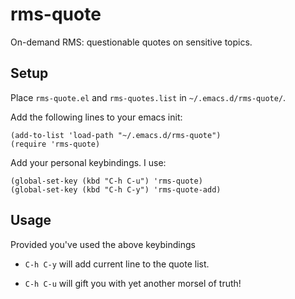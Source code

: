 * rms-quote

On-demand RMS: questionable quotes on sensitive topics.

** Setup

Place =rms-quote.el= and =rms-quotes.list= in =~/.emacs.d/rms-quote/=.

Add the following lines to your emacs init:

#+BEGIN_SRC elisp
(add-to-list 'load-path "~/.emacs.d/rms-quote")
(require 'rms-quote)
#+END_SRC

Add your personal keybindings. I use:

#+BEGIN_SRC elisp
(global-set-key (kbd "C-h C-u") 'rms-quote)
(global-set-key (kbd "C-h C-y") 'rms-quote-add)
#+END_SRC

** Usage

Provided you've used the above keybindings

- =C-h C-y= will add current line to the quote list.

- =C-h C-u= will gift you with yet another morsel of truth!
